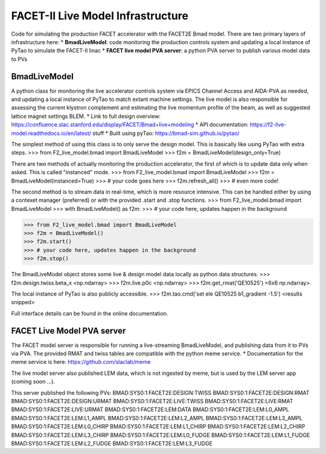 ====
FACET-II Live Model Infrastructure
====
Code for simulating the production FACET accelerator with the FACET2E Bmad model. There are two primary layers of infrastructure here:
* **BmadLiveModel**: code monitoring the production controls system and updating a local instance of PyTao to simulate the FACET-II linac
* **FACET live model PVA server**: a python PVA server to publish various model data to PVs

BmadLiveModel
-------
A python class for monitoring the live accelerator controls system via EPICS Channel Access and AIDA-PVA as needed, and updating a local instance of PyTao to match extant machine settings. The live model is also responsible for assessing the current klystron complement and estimating the live momentum profile of the beam, as well as suggested lattice magnet settings BLEM.
* Link to full design overview: https://confluence.slac.stanford.edu/display/FACET/Bmad+live+modeling
* API documentation: https://f2-live-model.readthedocs.io/en/latest/
stuff
* Built using pyTao: https://bmad-sim.github.io/pytao/

The simplest method of using this class is to only serve the design model. This is basically like using PyTao with extra steps.
>>> from F2_live_model.bmad import BmadLiveModel
>>> f2m = BmadLiveModel(design_only=True)

There are two methods of actually monitoring the production accelerator, the first of which is to update data only when asked. This is called "instanced" mode.
>>> from F2_live_model.bmad import BmadLiveModel
>>> f2m = BmadLiveModel(instanced=True)
>>> # your code goes here
>>> f2m.refresh_all()
>>> # even more code!

The second method is to stream data in real-time, which is more resource intensive. This can be handled either by using a contexet manager (preferred) or with the provided .start and .stop functions.
>>> from F2_live_model.bmad import BmadLiveModel
>>> with BmadLiveModel() as f2m:
>>>    # your code here, updates happen in the background

>>> from F2_live_model.bmad import BmadLiveModel
>>> f2m = BmadLiveModel()
>>> f2m.start()
>>> # your code here, updates happen in the background
>>> f2m.stop()

The BmadLiveModel object stores some live & design model data locally as python data structures.
>>> f2m.design.twiss.beta_x
<np.ndarray>
>>> f2m.live.p0c
<np.ndarray>
>>> f2m.get_rmat('QE10525')
<6x6 np.ndarray>

The local instance of PyTao is also publicly accessible.
>>> f2m.tao.cmd('set ele QE10525 b1_gradient -1.5')
<results snipped>

Full interface details can be found in the online documentation.

FACET Live Model PVA server
-------
The FACET model server is responsible for running a live-streaming BmadLiveModel, and publishing data from it to PVs via PVA. The provided RMAT and twiss tables are compatible with the python meme service.
* Documentation for the meme service is here: https://github.com/slaclab/meme

The live model server also published LEM data, which is not ingested by meme, but is used by the LEM server app (coming soon ...).

This server published the following PVs:
BMAD:SYS0:1:FACET2E:DESIGN:TWISS
BMAD:SYS0:1:FACET2E:DESIGN:RMAT
BMAD:SYS0:1:FACET2E:DESIGN:URMAT
BMAD:SYS0:1:FACET2E:LIVE:TWISS
BMAD:SYS0:1:FACET2E:LIVE:RMAT
BMAD:SYS0:1:FACET2E:LIVE:URMAT
BMAD:SYS0:1:FACET2E:LEM:DATA
BMAD:SYS0:1:FACET2E:LEM:L0_AMPL
BMAD:SYS0:1:FACET2E:LEM:L1_AMPL
BMAD:SYS0:1:FACET2E:LEM:L2_AMPL
BMAD:SYS0:1:FACET2E:LEM:L3_AMPL
BMAD:SYS0:1:FACET2E:LEM:L0_CHIRP
BMAD:SYS0:1:FACET2E:LEM:L1_CHIRP
BMAD:SYS0:1:FACET2E:LEM:L2_CHIRP
BMAD:SYS0:1:FACET2E:LEM:L3_CHIRP
BMAD:SYS0:1:FACET2E:LEM:L0_FUDGE
BMAD:SYS0:1:FACET2E:LEM:L1_FUDGE
BMAD:SYS0:1:FACET2E:LEM:L2_FUDGE
BMAD:SYS0:1:FACET2E:LEM:L3_FUDGE

